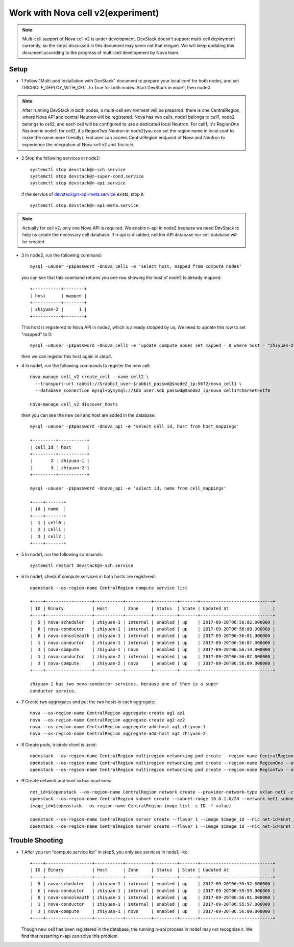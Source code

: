 ==================================
Work with Nova cell v2(experiment)
==================================

.. note:: Multi-cell support of Nova cell v2 is under development. DevStack
   doesn't support multi-cell deployment currently, so the steps discussed in
   this document may seem not that elegant. We will keep updating this document
   according to the progress of multi-cell development by Nova team.

Setup
^^^^^

- 1 Follow "Multi-pod Installation with DevStack" document to prepare your
  local.conf for both nodes, and set TRICIRCLE_DEPLOY_WITH_CELL to True for
  both nodes. Start DevStack in node1, then node2.

.. note:: After running DevStack in both nodes, a multi-cell environment will
  be prepared: there is one CentralRegion, where Nova API and central Neutron
  will be registered. Nova has two cells, node1 belongs to cell1, node2 belongs
  to cell2, and each cell will be configured to use a dedicated local Neutron.
  For cell1, it's RegionOne Neutron in node1; for cell2, it's RegionTwo Neutron
  in node2(you can set the region name in local.conf to make the name more
  friendly). End user can access CentralRegion endpoint of Nova and Neutron to
  experience the integration of Nova cell v2 and Tricircle.

- 2 Stop the following services in node2::

    systemctl stop devstack@n-sch.service
    systemctl stop devstack@n-super-cond.service
    systemctl stop devstack@n-api.service

  if the service of devstack@n-api-meta.service exists, stop it::

    systemctl stop devstack@n-api-meta.service

.. note:: Actually for cell v2, only one Nova API is required. We enable n-api
   in node2 because we need DevStack to help us create the necessary cell
   database. If n-api is disabled, neither API database nor cell database will
   be created.

- 3 In node2, run the following command::

    mysql -u$user -p$password -Dnova_cell1 -e 'select host, mapped from compute_nodes'

  you can see that this command returns you one row showing the host of node2
  is already mapped::

    +-----------+--------+
    | host      | mapped |
    +-----------+--------+
    | zhiyuan-2 |      1 |
    +-----------+--------+

  This host is registered to Nova API in node2, which is already stopped by us,
  We need to update this row to set "mapped" to 0::

    mysql -u$user -p$password -Dnova_cell1 -e 'update compute_nodes set mapped = 0 where host = "zhiyuan-2"'

  then we can register this host again in step4.

- 4 In node1, run the following commands to register the new cell::

    nova-manage cell_v2 create_cell --name cell2 \
      --transport-url rabbit://$rabbit_user:$rabbit_passwd@$node2_ip:5672/nova_cell1 \
      --database_connection mysql+pymysql://$db_user:$db_passwd@$node2_ip/nova_cell1?charset=utf8

    nova-manage cell_v2 discover_hosts

  then you can see the new cell and host are added in the database::

    mysql -u$user -p$password -Dnova_api -e 'select cell_id, host from host_mappings'

    +---------+-----------+
    | cell_id | host      |
    +---------+-----------+
    |       2 | zhiyuan-1 |
    |       3 | zhiyuan-2 |
    +---------+-----------+

    mysql -u$user -p$password -Dnova_api -e 'select id, name from cell_mappings'

    +----+-------+
    | id | name  |
    +----+-------+
    |  1 | cell0 |
    |  2 | cell1 |
    |  3 | cell2 |
    +----+-------+

- 5 In node1, run the following commands::

    systemctl restart devstack@n-sch.service

- 6 In node1, check if compute services in both hosts are registered::

    openstack --os-region-name CentralRegion compute service list

    +----+------------------+-----------+----------+---------+-------+----------------------------+
    | ID | Binary           | Host      | Zone     | Status  | State | Updated At                 |
    +----+------------------+-----------+----------+---------+-------+----------------------------+
    |  5 | nova-scheduler   | zhiyuan-1 | internal | enabled | up    | 2017-09-20T06:56:02.000000 |
    |  6 | nova-conductor   | zhiyuan-1 | internal | enabled | up    | 2017-09-20T06:56:09.000000 |
    |  8 | nova-consoleauth | zhiyuan-1 | internal | enabled | up    | 2017-09-20T06:56:01.000000 |
    |  1 | nova-conductor   | zhiyuan-1 | internal | enabled | up    | 2017-09-20T06:56:07.000000 |
    |  3 | nova-compute     | zhiyuan-1 | nova     | enabled | up    | 2017-09-20T06:56:10.000000 |
    |  1 | nova-conductor   | zhiyuan-2 | internal | enabled | up    | 2017-09-20T06:56:07.000000 |
    |  3 | nova-compute     | zhiyuan-2 | nova     | enabled | up    | 2017-09-20T06:56:09.000000 |
    +----+------------------+-----------+----------+---------+-------+----------------------------+

    zhiyuan-1 has two nova-conductor services, because one of them is a super
    conductor service.

- 7 Create two aggregates and put the two hosts in each aggregate::

    nova --os-region-name CentralRegion aggregate-create ag1 az1
    nova --os-region-name CentralRegion aggregate-create ag2 az2
    nova --os-region-name CentralRegion aggregate-add-host ag1 zhiyuan-1
    nova --os-region-name CentralRegion aggregate-add-host ag2 zhiyuan-2

- 8 Create pods, tricircle client is used::

    openstack --os-region-name CentralRegion multiregion networking pod create --region-name CentralRegion
    openstack --os-region-name CentralRegion multiregion networking pod create --region-name RegionOne --availability-zone az1
    openstack --os-region-name CentralRegion multiregion networking pod create --region-name RegionTwo --availability-zone az2

- 9 Create network and boot virtual machines::

    net_id=$(openstack --os-region-name CentralRegion network create --provider-network-type vxlan net1 -c id -f value)
    openstack --os-region-name CentralRegion subnet create --subnet-range 10.0.1.0/24 --network net1 subnet1
    image_id=$(openstack --os-region-name CentralRegion image list -c ID -f value)

    openstack --os-region-name CentralRegion server create --flavor 1 --image $image_id --nic net-id=$net_id --availability-zone az1 vm1
    openstack --os-region-name CentralRegion server create --flavor 1 --image $image_id --nic net-id=$net_id --availability-zone az2 vm2

Trouble Shooting
^^^^^^^^^^^^^^^^

- 1 After you run "compute service list" in step5, you only see services in node1, like::

    +----+------------------+-----------+----------+---------+-------+----------------------------+
    | ID | Binary           | Host      | Zone     | Status  | State | Updated At                 |
    +----+------------------+-----------+----------+---------+-------+----------------------------+
    |  5 | nova-scheduler   | zhiyuan-1 | internal | enabled | up    | 2017-09-20T06:55:52.000000 |
    |  6 | nova-conductor   | zhiyuan-1 | internal | enabled | up    | 2017-09-20T06:55:59.000000 |
    |  8 | nova-consoleauth | zhiyuan-1 | internal | enabled | up    | 2017-09-20T06:56:01.000000 |
    |  1 | nova-conductor   | zhiyuan-1 | internal | enabled | up    | 2017-09-20T06:55:57.000000 |
    |  3 | nova-compute     | zhiyuan-1 | nova     | enabled | up    | 2017-09-20T06:56:00.000000 |
    +----+------------------+-----------+----------+---------+-------+----------------------------+

  Though new cell has been registered in the database, the running n-api process
  in node1 may not recognize it. We find that restarting n-api can solve this
  problem.
